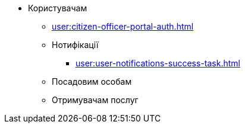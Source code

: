 * Користувачам
** xref:user:citizen-officer-portal-auth.adoc[]
** Нотифікації
*** xref:user:user-notifications-success-task.adoc[]
** Посадовим особам
** Отримувачам послуг
